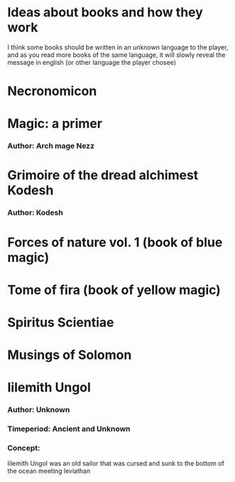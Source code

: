 #+TITLE Books for the beyond age rpg

* Ideas about books and how they work

  I think some books should be written in an unknown language to the player,
  and as you read more books of the same language,
  it will slowly reveal the message in english (or other language the player chosee)

* Necronomicon

* Magic: a primer
*** Author: Arch mage Nezz

* Grimoire of the dread alchimest Kodesh
*** Author: Kodesh

* Forces of nature vol. 1 (book of blue magic)

* Tome of fira (book of yellow magic)

* Spiritus Scientiae

* Musings of Solomon

* Iilemith Ungol
*** Author: Unknown
*** Timeperiod: Ancient and Unknown

*** Concept:

    Iilemith Ungol was an old sailor that was cursed and sunk to the bottom of the ocean meeting leviathan
